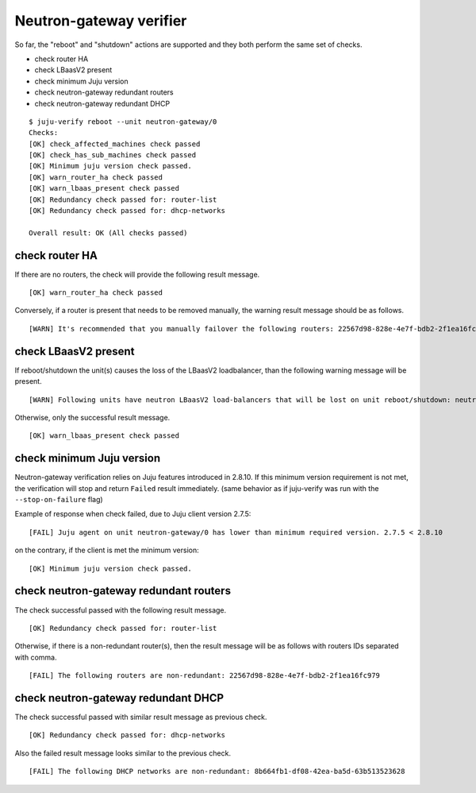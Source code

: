 Neutron-gateway verifier
========================

So far, the "reboot" and "shutdown" actions are supported and they both
perform the same set of checks.

* check router HA
* check LBaasV2 present
* check minimum Juju version
* check neutron-gateway redundant routers
* check neutron-gateway redundant DHCP


::

  $ juju-verify reboot --unit neutron-gateway/0
  Checks:
  [OK] check_affected_machines check passed
  [OK] check_has_sub_machines check passed
  [OK] Minimum juju version check passed.
  [OK] warn_router_ha check passed
  [OK] warn_lbaas_present check passed
  [OK] Redundancy check passed for: router-list
  [OK] Redundancy check passed for: dhcp-networks

  Overall result: OK (All checks passed)


check router HA
---------------

.. todo:: add description `LP#1946027`_

If there are no routers, the check will provide the following result message.

::

  [OK] warn_router_ha check passed

Conversely, if a router is present that needs to be removed manually, the warning result
message should be as follows.

::

  [WARN] It's recommended that you manually failover the following routers: 22567d98-828e-4e7f-bdb2-2f1ea16fc979 (on neutron-gateway/0, hostname: juju-0c0b8f-openstack-0)


check LBaasV2 present
---------------------

.. todo:: add description `LP#1946027`_


If reboot/shutdown the unit(s) causes the loss of the LBaasV2 loadbalancer, than the
following warning message will be present.

::

  [WARN] Following units have neutron LBaasV2 load-balancers that will be lost on unit reboot/shutdown: neutron-gateway/0, neutron-gateway/1

Otherwise, only the successful result message.

::

  [OK] warn_lbaas_present check passed


check minimum Juju version
--------------------------

Neutron-gateway verification relies on Juju features introduced in 2.8.10. If this
minimum version requirement is not met, the verification will stop and return ``Failed``
result immediately. (same behavior as if juju-verify was run with the
``--stop-on-failure`` flag)

Example of response when check failed, due to Juju client version 2.7.5:

::

  [FAIL] Juju agent on unit neutron-gateway/0 has lower than minimum required version. 2.7.5 < 2.8.10

on the contrary, if the client is met the minimum version:

::

  [OK] Minimum juju version check passed.


check neutron-gateway redundant routers
---------------------------------------

.. todo:: add description `LP#1946027`_

The check successful passed with the following result message.

::

  [OK] Redundancy check passed for: router-list

Otherwise, if there is a non-redundant router(s), then the result message will be
as follows with routers IDs separated with comma.

::

  [FAIL] The following routers are non-redundant: 22567d98-828e-4e7f-bdb2-2f1ea16fc979


check neutron-gateway redundant DHCP
------------------------------------

.. todo:: add description `LP#1946027`_


The check successful passed with similar result message as previous check.

::

  [OK] Redundancy check passed for: dhcp-networks

Also the failed result message looks similar to the previous check.

::

  [FAIL] The following DHCP networks are non-redundant: 8b664fb1-df08-42ea-ba5d-63b513523628


.. _LP#1946027: https://bugs.launchpad.net/juju-verify/+bug/1946027
